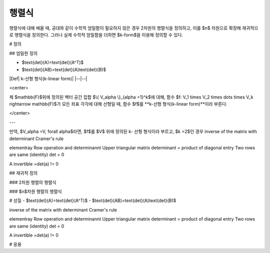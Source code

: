 *************************
행렬식
*************************

행렬식에 대해 배울 때, 공대와 같이 수학적 엄밀함이 필요하지 않은 경우 2차원의 행렬식을 정의하고, 
이를 $n$ 차원으로 확장해 재귀적으로 행렬식을 정의한다. 
그러나 실제 수학적 엄밀함을 더하면 $k-form$을 이용해 정의할 수 있다.


# 정의

## 엄밀한 정의

- $\text{det}(A)=\text{det}(A^T)$
- $\text{det}(AB)=\text{det}(A)\text{det}(B)$

|Def| k-선형 형식(k-linear form)|
|--|--|

<center>

체 $\mathbb{F}$위에 정의된 벡터 공간 집합 $\\{ V\_\alpha \\}\_{\alpha =1}^k$에 대해, 함수 $f: V_1 \times V_2 \times \dots \times V_k \rightarrow \mathbb{F}$가 모든 좌표 각각에 대해 선형일 때, 함수 $f$를 **k-선형 형식(k-linear form)**이라 부른다. 

</center>

---

만약, $V_\alpha =V, \forall \alpha$라면, $f$를 $V$ 위에 정의된 k- 선형 형식이라 부르고, $k =2$인 경우 
inverse of the matrix with determinant
Cramer's rule

elementray Row operation and determinannt
Upper triangular matrix determinant = product of diagonal entry
Two rows are same (identity) det = 0

A invertible =det(a) != 0

## 재귀적 정의

### 2차원 행렬의 행렬식

### $n$차원 행렬의 행렬식


# 성질
- $\text{det}(A)=\text{det}(A^T)$
- $\text{det}(AB)=\text{det}(A)\text{det}(B)$


inverse of the matrix with determinant
Cramer's rule

elementray Row operation and determinannt
Upper triangular matrix determinant = product of diagonal entry
Two rows are same (identity) det = 0

A invertible =det(a) != 0



# 응용
